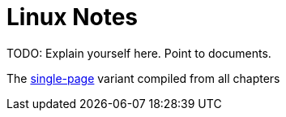 = Linux Notes

TODO: Explain yourself here. Point to documents.

// This is the recommended way to link relative adoc files, but it doesn't work well with GitLab's previews. Maybe revisit it after we do proper adoc building.
// The <<single-page.adoc#linux-notes-single-page,single-page>> variant compiled from all chapters
// This isn't recommended, but works for my use case.
The link:single-page.adoc[single-page] variant compiled from all chapters

// TODO: Add a 'Free Fonts' file.

// TODO: Link to my dotfiles.

